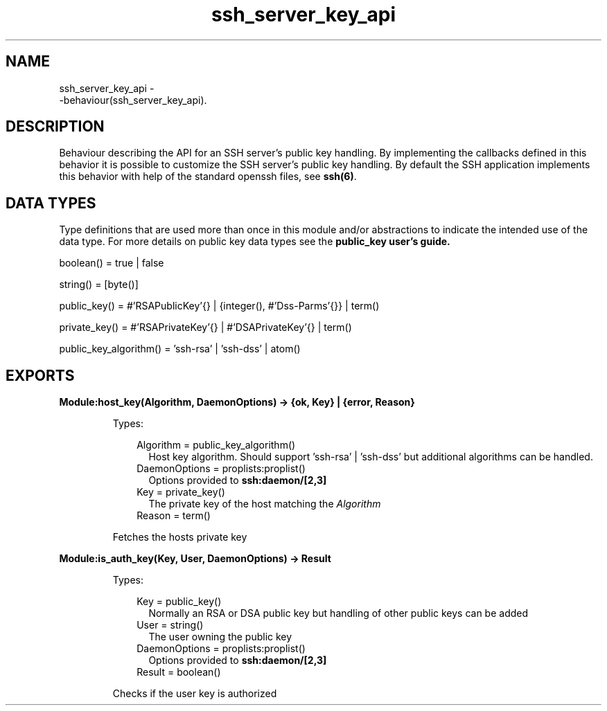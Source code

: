 .TH ssh_server_key_api 3 "ssh 3.2.4" "Ericsson AB" "Erlang Module Definition"
.SH NAME
ssh_server_key_api \- 
    -behaviour(ssh_server_key_api).
  
.SH DESCRIPTION
.LP
Behaviour describing the API for an SSH server\&'s public key handling\&. By implementing the callbacks defined in this behavior it is possible to customize the SSH server\&'s public key handling\&. By default the SSH application implements this behavior with help of the standard openssh files, see \fB ssh(6)\fR\&\&.
.SH "DATA TYPES "

.LP
Type definitions that are used more than once in this module and/or abstractions to indicate the intended use of the data type\&. For more details on public key data types see the \fB public_key user\&'s guide\&.\fR\& 
.LP
boolean() = true | false
.LP
string() = [byte()]
.LP
public_key() = #\&'RSAPublicKey\&'{} | {integer(), #\&'Dss-Parms\&'{}} | term()
.LP
private_key() = #\&'RSAPrivateKey\&'{} | #\&'DSAPrivateKey\&'{} | term()
.LP
public_key_algorithm() = \&'ssh-rsa\&' | \&'ssh-dss\&' | atom()
.SH EXPORTS
.LP
.B
Module:host_key(Algorithm, DaemonOptions) -> {ok, Key} | {error, Reason}
.br
.RS
.LP
Types:

.RS 3
Algorithm = public_key_algorithm()
.br
.RS 2
 Host key algorithm\&. Should support \&'ssh-rsa\&' | \&'ssh-dss\&' but additional algorithms can be handled\&.
.RE
 DaemonOptions = proplists:proplist() 
.br
.RS 2
Options provided to \fBssh:daemon/[2,3]\fR\&
.RE
 Key = private_key()
.br
.RS 2
 The private key of the host matching the \fIAlgorithm\fR\&
.RE
Reason = term() 
.br
.RE
.RE
.RS
.LP
Fetches the hosts private key
.RE
.LP
.B
Module:is_auth_key(Key, User, DaemonOptions) -> Result
.br
.RS
.LP
Types:

.RS 3
 Key = public_key() 
.br
.RS 2
 Normally an RSA or DSA public key but handling of other public keys can be added
.RE
 User = string()
.br
.RS 2
 The user owning the public key
.RE
 DaemonOptions = proplists:proplist() 
.br
.RS 2
 Options provided to \fBssh:daemon/[2,3]\fR\&
.RE
 Result = boolean()
.br
.RE
.RE
.RS
.LP
Checks if the user key is authorized
.RE